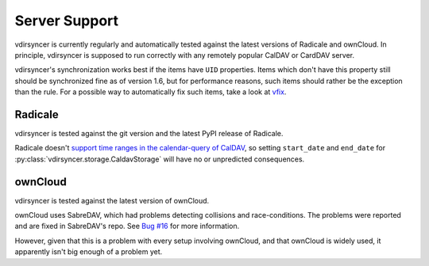 ==============
Server Support
==============

vdirsyncer is currently regularly and automatically tested against the latest
versions of Radicale and ownCloud. In principle, vdirsyncer is supposed to run
correctly with any remotely popular CalDAV or CardDAV server. 

vdirsyncer's synchronization works best if the items have ``UID`` properties.
Items which don't have this property still should be synchronized fine as of
version 1.6, but for performance reasons, such items should rather be the
exception than the rule. For a possible way to automatically fix such items,
take a look at `vfix <https://github.com/geier/vfix>`_.

Radicale
========

vdirsyncer is tested against the git version and the latest PyPI release of
Radicale.

Radicale doesn't `support time ranges in the calendar-query of CalDAV
<https://github.com/Kozea/Radicale/issues/146>`_, so setting ``start_date`` and
``end_date`` for :py:class:`vdirsyncer.storage.CaldavStorage` will have no or
unpredicted consequences.

ownCloud
========

vdirsyncer is tested against the latest version of ownCloud.

ownCloud uses SabreDAV, which had problems detecting collisions and
race-conditions. The problems were reported and are fixed in SabreDAV's repo.
See `Bug #16 <https://github.com/untitaker/vdirsyncer/issues/16>`_ for more
information.

However, given that this is a problem with every setup involving ownCloud, and
that ownCloud is widely used, it apparently isn't big enough of a problem yet.
